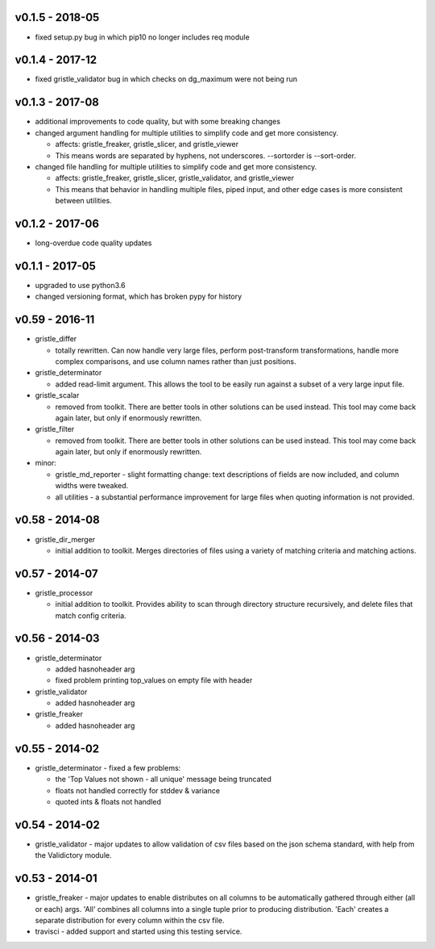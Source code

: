 v0.1.5 - 2018-05
================

-  fixed setup.py bug in which pip10 no longer includes req module

v0.1.4 - 2017-12
================

-  fixed gristle\_validator bug in which checks on dg\_maximum were not
   being run

v0.1.3 - 2017-08
================

-  additional improvements to code quality, but with some breaking
   changes
-  changed argument handling for multiple utilities to simplify code and
   get more consistency.

   -  affects: gristle\_freaker, gristle\_slicer, and gristle\_viewer
   -  This means words are separated by hyphens, not underscores.
      --sortorder is --sort-order.

-  changed file handling for multiple utilities to simplify code and get
   more consistency.

   -  affects: gristle\_freaker, gristle\_slicer, gristle\_validator,
      and gristle\_viewer
   -  This means that behavior in handling multiple files, piped input,
      and other edge cases is more consistent between utilities.

v0.1.2 - 2017-06
================

-  long-overdue code quality updates

v0.1.1 - 2017-05
================

-  upgraded to use python3.6
-  changed versioning format, which has broken pypy for history

v0.59 - 2016-11
===============

-  gristle\_differ

   -  totally rewritten. Can now handle very large files, perform
      post-transform transformations, handle more complex comparisons,
      and use column names rather than just positions.

-  gristle\_determinator

   -  added read-limit argument. This allows the tool to be easily run
      against a subset of a very large input file.

-  gristle\_scalar

   -  removed from toolkit. There are better tools in other solutions
      can be used instead. This tool may come back again later, but only
      if enormously rewritten.

-  gristle\_filter

   -  removed from toolkit. There are better tools in other solutions
      can be used instead. This tool may come back again later, but only
      if enormously rewritten.

-  minor:

   -  gristle\_md\_reporter - slight formatting change: text
      descriptions of fields are now included, and column widths were
      tweaked.
   -  all utilities - a substantial performance improvement for large
      files when quoting information is not provided.

v0.58 - 2014-08
===============

-  gristle\_dir\_merger

   -  initial addition to toolkit. Merges directories of files using a
      variety of matching criteria and matching actions.

v0.57 - 2014-07
===============

-  gristle\_processor

   -  initial addition to toolkit. Provides ability to scan through
      directory structure recursively, and delete files that match
      config criteria.

v0.56 - 2014-03
===============

-  gristle\_determinator

   -  added hasnoheader arg
   -  fixed problem printing top\_values on empty file with header

-  gristle\_validator

   -  added hasnoheader arg

-  gristle\_freaker

   -  added hasnoheader arg

v0.55 - 2014-02
===============

-  gristle\_determinator - fixed a few problems:

   -  the 'Top Values not shown - all unique' message being truncated
   -  floats not handled correctly for stddev & variance
   -  quoted ints & floats not handled

v0.54 - 2014-02
===============

-  gristle\_validator - major updates to allow validation of csv files
   based on the json schema standard, with help from the Validictory
   module.

v0.53 - 2014-01
===============

-  gristle\_freaker - major updates to enable distributes on all columns
   to be automatically gathered through either (all or each) args. 'All'
   combines all columns into a single tuple prior to producing
   distribution. 'Each' creates a separate distribution for every column
   within the csv file.
-  travisci - added support and started using this testing service.
